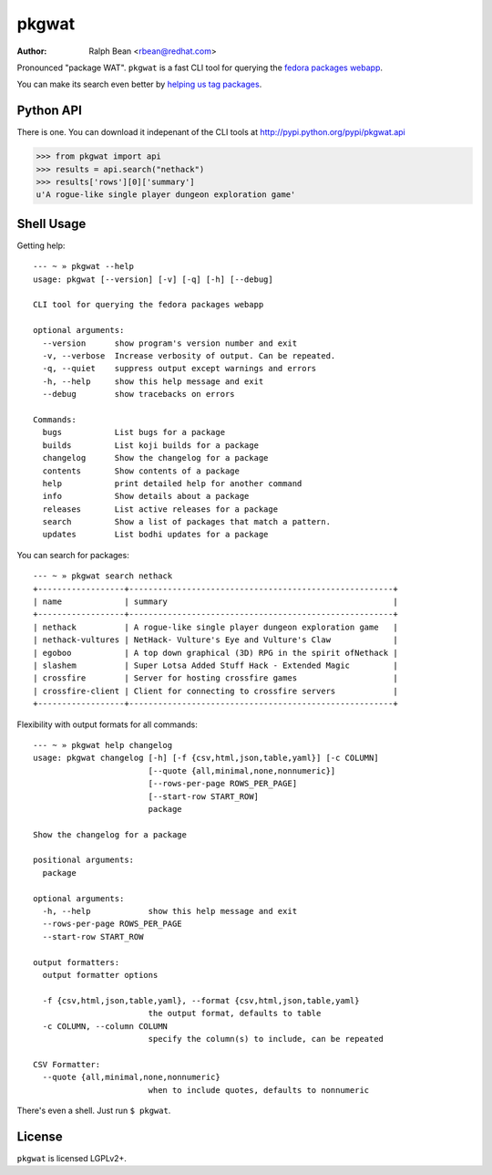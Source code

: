 pkgwat
======

:Author: Ralph Bean <rbean@redhat.com>

.. comment: split here

Pronounced "package WAT".  ``pkgwat`` is a fast CLI tool for querying the
`fedora packages webapp <http://apps.fedoraproject.org/packages>`_.

You can make its search even better by `helping us tag packages
<http://apps.fedoraproject.org/tagger>`_.

Python API
----------

There is one.  You can download it indepenant of the CLI tools at
http://pypi.python.org/pypi/pkgwat.api

>>> from pkgwat import api
>>> results = api.search("nethack")
>>> results['rows'][0]['summary']
u'A rogue-like single player dungeon exploration game'

Shell Usage
-----------

Getting help::

    --- ~ » pkgwat --help
    usage: pkgwat [--version] [-v] [-q] [-h] [--debug]

    CLI tool for querying the fedora packages webapp

    optional arguments:
      --version      show program's version number and exit
      -v, --verbose  Increase verbosity of output. Can be repeated.
      -q, --quiet    suppress output except warnings and errors
      -h, --help     show this help message and exit
      --debug        show tracebacks on errors

    Commands:
      bugs           List bugs for a package 
      builds         List koji builds for a package 
      changelog      Show the changelog for a package 
      contents       Show contents of a package 
      help           print detailed help for another command
      info           Show details about a package 
      releases       List active releases for a package 
      search         Show a list of packages that match a pattern.
      updates        List bodhi updates for a package 

You can search for packages::

    --- ~ » pkgwat search nethack
    +------------------+-------------------------------------------------------+
    | name             | summary                                               |
    +------------------+-------------------------------------------------------+
    | nethack          | A rogue-like single player dungeon exploration game   |
    | nethack-vultures | NetHack- Vulture's Eye and Vulture's Claw             |
    | egoboo           | A top down graphical (3D) RPG in the spirit ofNethack |
    | slashem          | Super Lotsa Added Stuff Hack - Extended Magic         |
    | crossfire        | Server for hosting crossfire games                    |
    | crossfire-client | Client for connecting to crossfire servers            |
    +------------------+-------------------------------------------------------+

Flexibility with output formats for all commands::

    --- ~ » pkgwat help changelog
    usage: pkgwat changelog [-h] [-f {csv,html,json,table,yaml}] [-c COLUMN]
                            [--quote {all,minimal,none,nonnumeric}]
                            [--rows-per-page ROWS_PER_PAGE]
                            [--start-row START_ROW]
                            package

    Show the changelog for a package

    positional arguments:
      package

    optional arguments:
      -h, --help            show this help message and exit
      --rows-per-page ROWS_PER_PAGE
      --start-row START_ROW

    output formatters:
      output formatter options

      -f {csv,html,json,table,yaml}, --format {csv,html,json,table,yaml}
                            the output format, defaults to table
      -c COLUMN, --column COLUMN
                            specify the column(s) to include, can be repeated

    CSV Formatter:
      --quote {all,minimal,none,nonnumeric}
                            when to include quotes, defaults to nonnumeric

There's even a shell.  Just run ``$ pkgwat``.

License
-------

``pkgwat`` is licensed LGPLv2+.
